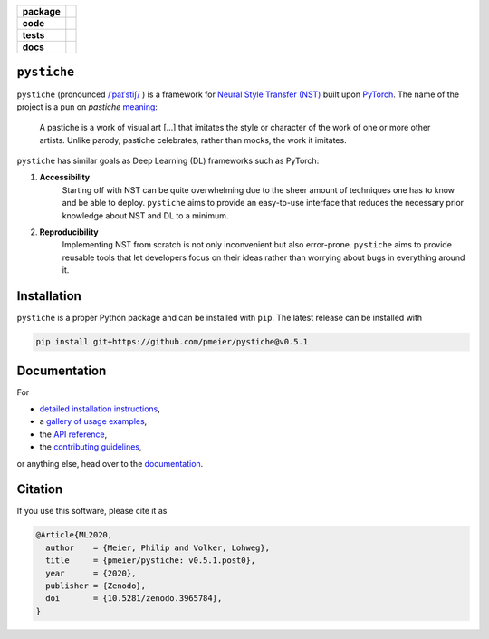 .. start-badges

.. list-table::
    :stub-columns: 1

    * - package
      - |license| |status| |doi|
    * - code
      - |black| |mypy| |lint|
    * - tests
      - |tests| |coverage|
    * - docs
      - |docs| |rtd|

.. end-badges

``pystiche``
============

``pystiche`` (pronounced
`/ˈpaɪˈstiʃ/ <http://ipa-reader.xyz/?text=%CB%88pa%C9%AA%CB%88sti%CA%83>`_ ) is a
framework for
`Neural Style Transfer (NST) <https://github.com/ycjing/Neural-Style-Transfer-Papers>`_
built upon `PyTorch <https://pytorch.org>`_. The name of the project is a pun on
*pastiche* `meaning <https://en.wikipedia.org/wiki/Pastiche>`_:

    A pastiche is a work of visual art [...] that imitates the style or character of
    the work of one or more other artists. Unlike parody, pastiche celebrates, rather
    than mocks, the work it imitates.

``pystiche`` has similar goals as Deep Learning (DL) frameworks such as PyTorch:

1. **Accessibility**
    Starting off with NST can be quite overwhelming due to the sheer amount of
    techniques one has to know and be able to deploy. ``pystiche`` aims to provide an
    easy-to-use interface that reduces the necessary prior knowledge about NST and DL
    to a minimum.
2. **Reproducibility**
    Implementing NST from scratch is not only inconvenient but also error-prone.
    ``pystiche`` aims to provide reusable tools that let developers focus on their
    ideas rather than worrying about bugs in everything around it.


Installation
============

``pystiche`` is a proper Python package and can be installed with ``pip``. The latest
release can be installed with

.. code-block:: sh

  pip install git+https://github.com/pmeier/pystiche@v0.5.1


Documentation
=============

For

- `detailed installation instructions <https://pystiche.readthedocs.io/en/latest/getting_started/installation.html>`_,
- a `gallery of usage examples <https://pystiche.readthedocs.io/en/latest/galleries/examples/index.html>`_,
- the `API reference <https://pystiche.readthedocs.io/en/latest/api/index.html>`_,
- the `contributing guidelines <https://pystiche.readthedocs.io/en/latest/getting_started/contributing.html>`_,

or anything else, head over to the `documentation <https://pystiche.readthedocs.io/en/latest/>`_.

Citation
========

If you use this software, please cite it as

.. code-block:: bibtex

  @Article{ML2020,
    author    = {Meier, Philip and Volker, Lohweg},
    title     = {pmeier/pystiche: v0.5.1.post0},
    year      = {2020},
    publisher = {Zenodo},
    doi       = {10.5281/zenodo.3965784},
  }

.. |license|
  image:: https://img.shields.io/badge/License-BSD%203--Clause-blue.svg
    :target: https://opensource.org/licenses/BSD-3-Clause
    :alt: License

.. |status|
  image:: https://www.repostatus.org/badges/latest/active.svg
    :target: https://www.repostatus.org/#active
    :alt: Project Status: Active

.. |doi|
  image:: https://zenodo.org/badge/DOI/10.5281/zenodo.3965784.svg
    :target: https://doi.org/10.5281/zenodo.3965784
    :alt: DOI

.. |black|
  image:: https://img.shields.io/badge/code%20style-black-000000.svg
    :target: https://github.com/psf/black
    :alt: black

.. |mypy|
  image:: http://www.mypy-lang.org/static/mypy_badge.svg
    :target: http://mypy-lang.org/
    :alt: mypy

.. |lint|
  image:: https://github.com/pmeier/pystiche/workflows/lint/badge.svg
    :target: https://github.com/pmeier/pystiche/actions?query=workflow%3Alint+branch%3Amaster
    :alt: Lint status via GitHub Actions

.. |tests|
  image:: https://github.com/pmeier/pystiche/workflows/tests/badge.svg
    :target: https://github.com/pmeier/pystiche/actions?query=workflow%3Atests+branch%3Amaster
    :alt: Test status via GitHub Actions

.. |coverage|
  image:: https://codecov.io/gh/pmeier/pystiche/branch/master/graph/badge.svg
    :target: https://codecov.io/gh/pmeier/pystiche
    :alt: Test coverage

.. |docs|
  image:: https://github.com/pmeier/pystiche/workflows/docs/badge.svg
    :target: https://github.com/pmeier/pystiche/actions?query=workflow%3Adocs+branch%3Amaster
    :alt: Docs status via GitHub Actions

.. |rtd|
  image:: https://img.shields.io/readthedocs/pystiche?label=latest&logo=read%20the%20docs
    :target: https://pystiche.readthedocs.io/en/latest/?badge=latest
    :alt: Latest documentation hosted on Read the Docs
